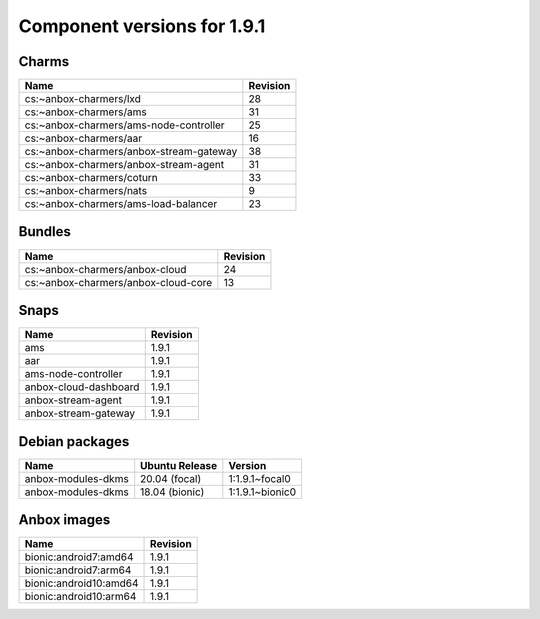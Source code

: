 .. _component-versions-1.9.1:

============================
Component versions for 1.9.1
============================

Charms
======
.. list-table::
   :header-rows: 1

   * - Name
     - Revision
   * - cs:~anbox-charmers/lxd
     - 28
   * - cs:~anbox-charmers/ams
     - 31
   * - cs:~anbox-charmers/ams-node-controller
     - 25
   * - cs:~anbox-charmers/aar
     - 16
   * - cs:~anbox-charmers/anbox-stream-gateway
     - 38
   * - cs:~anbox-charmers/anbox-stream-agent
     - 31
   * - cs:~anbox-charmers/coturn
     - 33
   * - cs:~anbox-charmers/nats
     - 9
   * - cs:~anbox-charmers/ams-load-balancer
     - 23

Bundles
=======
.. list-table::
   :header-rows: 1

   * - Name
     - Revision
   * - cs:~anbox-charmers/anbox-cloud
     - 24
   * - cs:~anbox-charmers/anbox-cloud-core
     - 13

Snaps
=====
.. list-table::
   :header-rows: 1

   * - Name
     - Revision
   * - ams
     - 1.9.1
   * - aar
     - 1.9.1
   * - ams-node-controller
     - 1.9.1
   * - anbox-cloud-dashboard
     - 1.9.1
   * - anbox-stream-agent
     - 1.9.1
   * - anbox-stream-gateway
     - 1.9.1

Debian packages
===============
.. list-table::
   :header-rows: 1

   * - Name
     - Ubuntu Release
     - Version
   * - anbox-modules-dkms
     - 20.04 (focal)
     - 1:1.9.1~focal0
   * - anbox-modules-dkms
     - 18.04 (bionic)
     - 1:1.9.1~bionic0

Anbox images
============
.. list-table::
   :header-rows: 1

   * - Name
     - Revision
   * - bionic:android7:amd64
     - 1.9.1
   * - bionic:android7:arm64
     - 1.9.1
   * - bionic:android10:amd64
     - 1.9.1
   * - bionic:android10:arm64
     - 1.9.1
